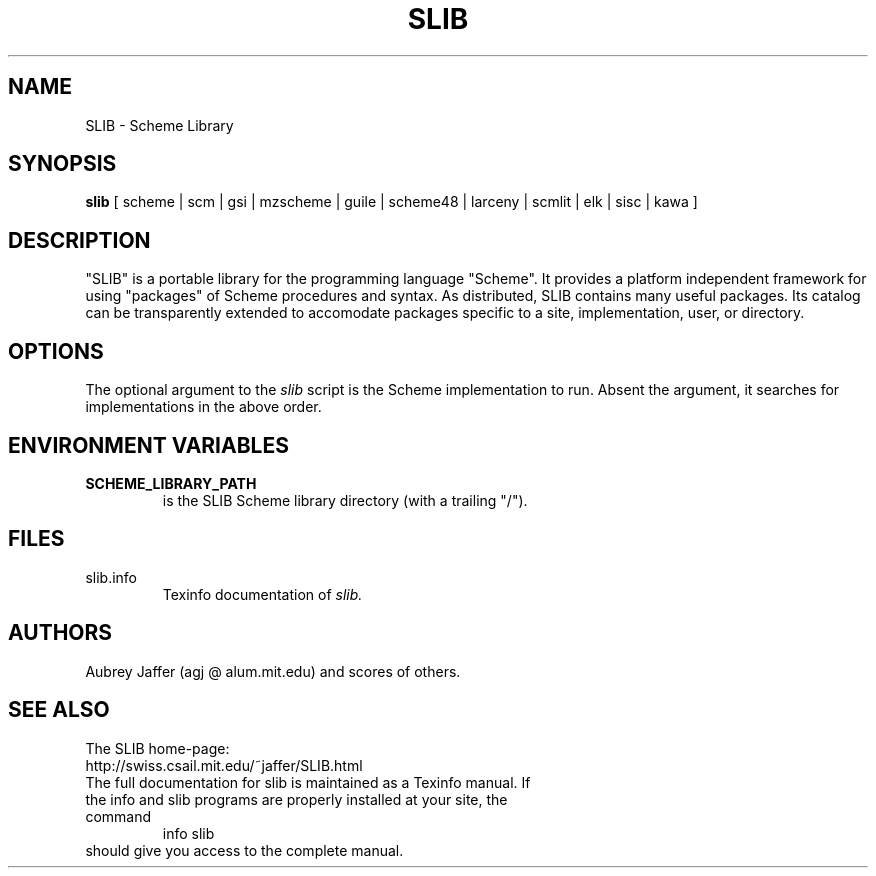 .\" dummy line
.TH SLIB 1 "Feb 1 2007"
.UC 4
.SH NAME
SLIB \- Scheme Library
.SH SYNOPSIS
.B slib
[ scheme | scm | gsi | mzscheme | guile | scheme48 | larceny | scmlit | elk | sisc | kawa ]
.br
.sp 0.3
.SH DESCRIPTION
"SLIB" is a portable library for the programming language "Scheme".
It provides a platform independent framework for using "packages" of
Scheme procedures and syntax.  As distributed, SLIB contains many
useful packages.  Its catalog can be transparently extended to
accomodate packages specific to a site, implementation, user, or
directory.
.SH OPTIONS
The optional argument to the
.I slib
script is the Scheme implementation to run.  Absent the argument, it
searches for implementations in the above order.
.SH ENVIRONMENT VARIABLES
.TP
.B SCHEME_LIBRARY_PATH
is the SLIB Scheme library directory (with a trailing "/").
.SH FILES
.TP
slib.info
.br
Texinfo documentation of
.I slib.
.SH AUTHORS
Aubrey Jaffer (agj @ alum.mit.edu)
and scores of others.
.SH SEE ALSO
The SLIB home-page:
.br
http://swiss.csail.mit.edu/~jaffer/SLIB.html
.TP
The full documentation for slib is maintained as a Texinfo manual. If the info and slib programs are properly installed at your site, the command
.br
info slib
.TP
should give you access to the complete manual.
